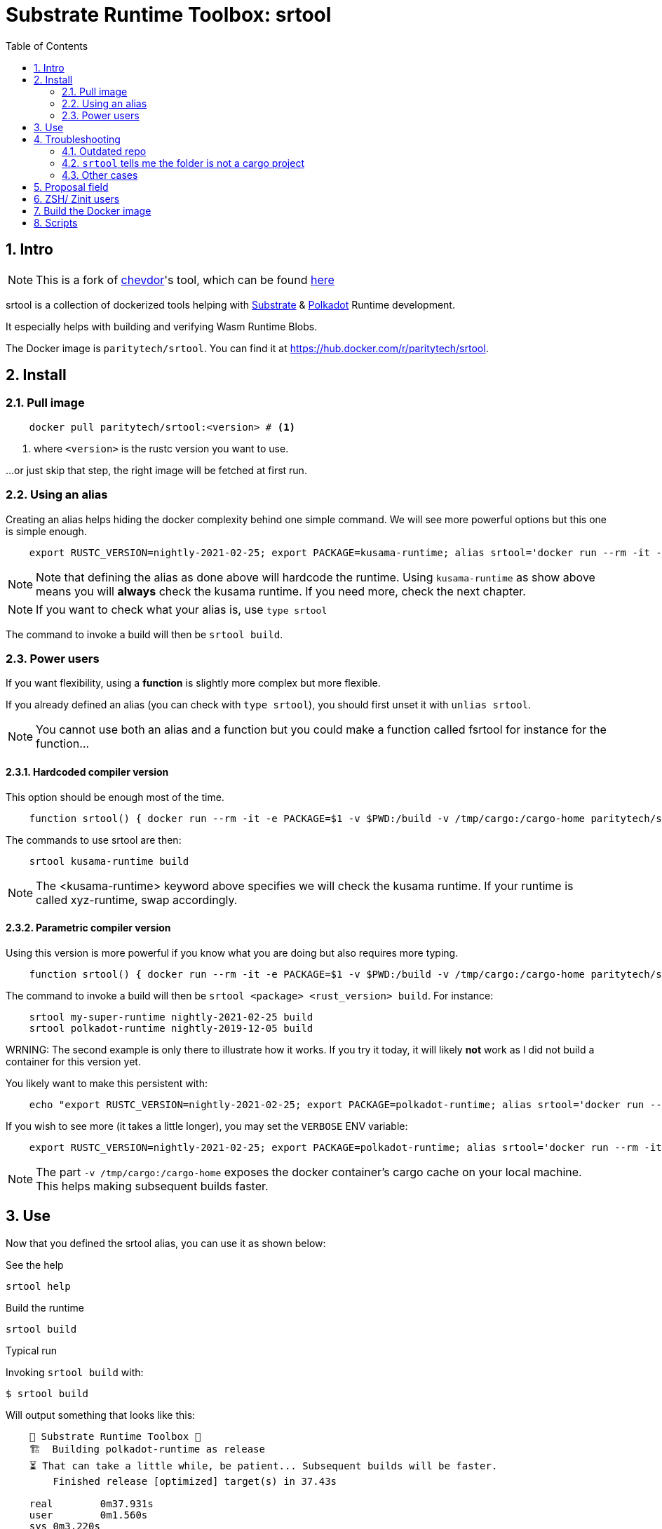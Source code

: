 :name: paritytech/srtool
:rsversion: nightly-2021-02-25
// :rsversion: pass:m[include:RUSTC_VERSION[]] // TODO: not working...
:toc: right
:sectnums:

= Substrate Runtime Toolbox: srtool

== Intro

NOTE: This is a fork of https://gitlab.com/chevdor[chevdor]'s tool, which can be found https://gitlab.com/chevdor/srtool[here]

srtool is a collection of dockerized tools helping with https://substrate.dev[Substrate] & https://polkadot.network[Polkadot] Runtime development.

It especially helps with building and verifying Wasm Runtime Blobs. 
  
The Docker image is `{name}`. You can find it at https://hub.docker.com/r/{name}.

== Install

=== Pull image

[subs="attributes+"]
----
    docker pull {name}:<version> # <1>
----

<1> where `<version>` is the rustc version you want to use.

...or just skip that step, the right image will be fetched at first run.

=== Using an alias    

Creating an alias helps hiding the docker complexity behind one simple command. We will see more powerful options but this one is simple enough.

[subs="attributes+"]
----
    export RUSTC_VERSION={rsversion}; export PACKAGE=kusama-runtime; alias srtool='docker run --rm -it -e PACKAGE=$PACKAGE -v $PWD:/build -v /tmp/cargo:/cargo-home {name}:$RUSTC_VERSION'
----

NOTE: Note that defining the alias as done above will hardcode the runtime. Using `kusama-runtime` as show above means you will *always* check the kusama runtime. If you need more, check the next chapter. 

NOTE: If you want to check what your alias is, use `type srtool`

The command to invoke a build will then be `srtool build`.

=== Power users

If you want flexibility, using a *function* is slightly more complex but more flexible.

If you already defined an alias (you can check with `type srtool`), you should first unset it with `unlias srtool`.

NOTE: You cannot use both an alias and a function but you could make a function called fsrtool for instance for the function... 

==== Hardcoded compiler version

This option should be enough most of the time.

[subs="attributes+"]
----
    function srtool() { docker run --rm -it -e PACKAGE=$1 -v $PWD:/build -v /tmp/cargo:/cargo-home {name}:{rsversion} $2; }
----

The commands to use srtool are then:

[subs="attributes+"]
----
    srtool kusama-runtime build
----

NOTE: The <kusama-runtime> keyword above specifies we will check the kusama runtime. If your runtime is called xyz-runtime, swap accordingly.

==== Parametric compiler version

Using this version is more powerful if you know what you are doing but also requires more typing.

[subs="attributes+"]
----
    function srtool() { docker run --rm -it -e PACKAGE=$1 -v $PWD:/build -v /tmp/cargo:/cargo-home {name}:$2 $3; }
----

The command to invoke a build will then be `srtool <package> <rust_version> build`. For instance:

[subs="attributes+"]
----
    srtool my-super-runtime {rsversion} build
    srtool polkadot-runtime nightly-2019-12-05 build
----

WRNING: The second example is only there to illustrate how it works. If you try it today, it will likely *not* work as I did not build a container for this version yet.

You likely want to make this persistent with:

[subs="attributes+"]
----
    echo "export RUSTC_VERSION={rsversion}; export PACKAGE=polkadot-runtime; alias srtool='docker run --rm -it -e PACKAGE=$PACKAGE -v $PWD:/build -v /tmp/cargo:/cargo-home {name}:$RUSTC_VERSION'" >> ~/.bash_profile && source ~/.bash_profile
----

If you wish to see more (it takes a little longer), you may set the `VERBOSE` ENV variable:

[subs="attributes+"]
----
    export RUSTC_VERSION={rsversion}; export PACKAGE=polkadot-runtime; alias srtool='docker run --rm -it -e PACKAGE=$PACKAGE -e VERBOSE=1 -v $PWD:/build -v /tmp/cargo:/cargo-home {name}:$RUSTC_VERSION'
----

NOTE: The part `-v /tmp/cargo:/cargo-home` exposes the docker container's cargo cache on your local machine. This helps making subsequent builds faster.

== Use

Now that you defined the srtool alias, you can use it as shown below:

.See the help
    srtool help

.Build the runtime
    srtool build

.Typical run

Invoking `srtool build` with:

    $ srtool build

Will output something that looks like this:

[subs="attributes+"]
----
    🧰 Substrate Runtime Toolbox 🧰
    🏗  Building polkadot-runtime as release
    ⏳ That can take a little while, be patient... Subsequent builds will be faster.
        Finished release [optimized] target(s) in 37.43s

    real	0m37.931s
    user	0m1.560s
    sys	0m3.220s
    ✨ Your Substrate WASM Runtime is ready! ✨
    Summary:
    Used rustc {rsversion} (4560ea788 2019-11-04)
    Wasm     : ./srtool/release/wbuild/polkadot-runtime/polkadot_runtime.compact.wasm
    Content  : 0x0061736d0100000001a4022b60037f7f...3435663020323031392d31322d303429
    Size     : 1.1M
    Proposal : 0x5931690e71e9d3d9f04a43d8c15e45e0968e563858dd87ad6485b2368a286a8f
    SHA256   : d5930520676994fc55a29c547f0159ea860cb46edd710a5be35e62565af1ad8b
----

.JSON output
If you prefer a json output, srtool has you covered:

    $ srtool build --json

Will give you such an output:

[subs="attributes+"]
----
{
  "gen": "srtool",
  "rustc": "rustc 1.41.0-nightly (ae1b871cc 2019-12-06)",
  "wasm": "./target/srtool/release/wbuild/kusama-runtime/kusama_runtime.compact.wasm",
  "size": "1205052",
  "pkg": "kusama-runtime",
  "prop": "0x5931690e71e9d3d9f04a43d8c15e45e0968e563858dd87ad6485b2368a286a8f",
  "sha256": "d93126c814f8366b651e425e34390212a98f8e77a8b73f9e1d2b07fc229a25f1",
  "tmsp": "2020-01-14T10:15:28Z"
}
----

== Troubleshooting

=== Outdated repo

If you run into issues while running `srtool`, make sure you are using a decently recent version of Polkadot/Substrate:

Then run the following commands:

    rm -rf target/srtool
    cargo clean
    cargo update

You can now try running `srtool build` again.

=== `srtool` tells me the folder is not a cargo project

The error is probably: `!!! The folder on your host computer does not look like a Cargo project. Are you really in your repo?``

Run the following command:

    alias srtool

And make sure that you see `$PWD:/build/` and not `/home/your_name/:/build`.
If you are running into this issue, your `.bash_profile` likely contains double quotes (") where you should have used single ones (').

=== Other cases

If you still run into troubles, please open a new issue and describe the error you see and the steps you took. 

== Proposal field

What is important in the output of srtool is the `Proposal` field:

[subs="attributes+"]
----
    🧰 Substrate Runtime Toolbox 🧰
    ... Bla bla ...
    Proposal : 0x5931690e71e9d3d9f04a43d8c15e45e0968e563858dd87ad6485b2368a286a8f
    ... more blabla ...
----

The `Proposal` field value should should match the value of the proposal you can see in the Polkadot UI.

.Advanced usage
if you feel fancy, you may also run:

    srtool bash

and look around the `/srtool` folder

== ZSH/ Zinit users

If you are using `zsh` and `zinit`, you may benefit from using the srtool snippet I am maintaining.

To do so, add the following to your `zshconfig`:

```
MY_REPO="https://gitlab.com/chevdor/dotfiles/-/raw/master/zsh-plugins"
for plugin (git cargo srtool); { <1> 
  SNIPPET="$MY_REPO/$plugin/$plugin.plugin.zsh"
  zinit snippet $SNIPPET
}
```
<1> Chose the snippets you want, the one called `srtool` here is the interesting one.

After that, make sure to:
- upgrade your snippets: `zplugin update --all`
- restart/source your shell: `. ~/.zshrc`

== Build the Docker image

While you don't have to build the image yourself, you still may!

First you may want to double check what rustc versions are available as you will HAVE to build an image for a given version:

    rustup check

So say you want to build a builder for rustc {rsversion}:

[subs="attributes+"]
----
    RUSTC_VERSION={rsversion} && docker build --build-arg RUSTC_VERSION=$RUSTC_VERSION -t {name}:$RUSTC_VERSION .
----

== Scripts

You can see the list of available scripts in the `/scripts` folder:

- `help`: Show some help
- `version`: Show some version. *DEPRECATED*: use `info` instead
- `info`: Show systems infos and version
- `build`: Run the actual build

NOTE: The `info` and `version` scripts pass any arguments you pass to the script to `jq`. So you can play with `c` (compact), `-M`(monochrome), `-C` color output. For instance `docker run --rm -it -v $PWD:/build chevdor/srtool:nightly-2021-02-25 info -cM` shows a monochrome output on a single line.
